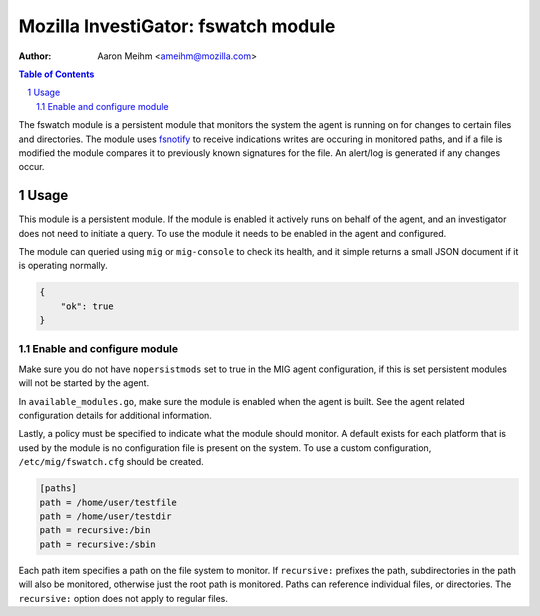 ====================================
Mozilla InvestiGator: fswatch module
====================================
:Author: Aaron Meihm <ameihm@mozilla.com>

.. sectnum::
.. contents:: Table of Contents

The fswatch module is a persistent module that monitors the system the
agent is running on for changes to certain files and directories. The
module uses `fsnotify <https://github.com/fsnotify/fsnotify>`_ to
receive indications writes are occuring in monitored paths, and if a file
is modified the module compares it to previously known signatures for the
file. An alert/log is generated if any changes occur.

Usage
-----
This module is a persistent module. If the module is enabled it actively runs
on behalf of the agent, and an investigator does not need to initiate a query.
To use the module it needs to be enabled in the agent and configured.

The module can queried using ``mig`` or ``mig-console`` to check its health, and
it simple returns a small JSON document if it is operating normally.

.. code:: json

    {
        "ok": true
    }

Enable and configure module
~~~~~~~~~~~~~~~~~~~~~~~~~~~
Make sure you do not have ``nopersistmods`` set to true in the MIG agent
configuration, if this is set persistent modules will not be started by the
agent.

In ``available_modules.go``, make sure the module is enabled when the agent is
built. See the agent related configuration details for additional information.

Lastly, a policy must be specified to indicate what the module should monitor. A
default exists for each platform that is used by the module is no configuration
file is present on the system. To use a custom configuration, ``/etc/mig/fswatch.cfg``
should be created.

.. code::

    [paths]
    path = /home/user/testfile
    path = /home/user/testdir
    path = recursive:/bin
    path = recursive:/sbin

Each path item specifies a path on the file system to monitor. If ``recursive:``
prefixes the path, subdirectories in the path will also be monitored, otherwise
just the root path is monitored. Paths can reference individual files, or
directories. The ``recursive:`` option does not apply to regular files.
